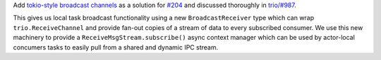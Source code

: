 Add `tokio-style broadcast channels
<https://docs.rs/tokio/1.11.0/tokio/sync/broadcast/index.html>`_ as
a solution for `#204 <https://github.com/goodboy/tractor/pull/204>`_ and
discussed thoroughly in `trio/#987
<https://github.com/python-trio/trio/issues/987>`_.

This gives us local task broadcast functionality using a new
``BroadcastReceiver`` type which can wrap ``trio.ReceiveChannel``  and
provide fan-out copies of a stream of data to every subscribed consumer.
We use this new machinery to provide a ``ReceiveMsgStream.subscribe()``
async context manager which can be used by actor-local concumers tasks
to easily pull from a shared and dynamic IPC stream.
